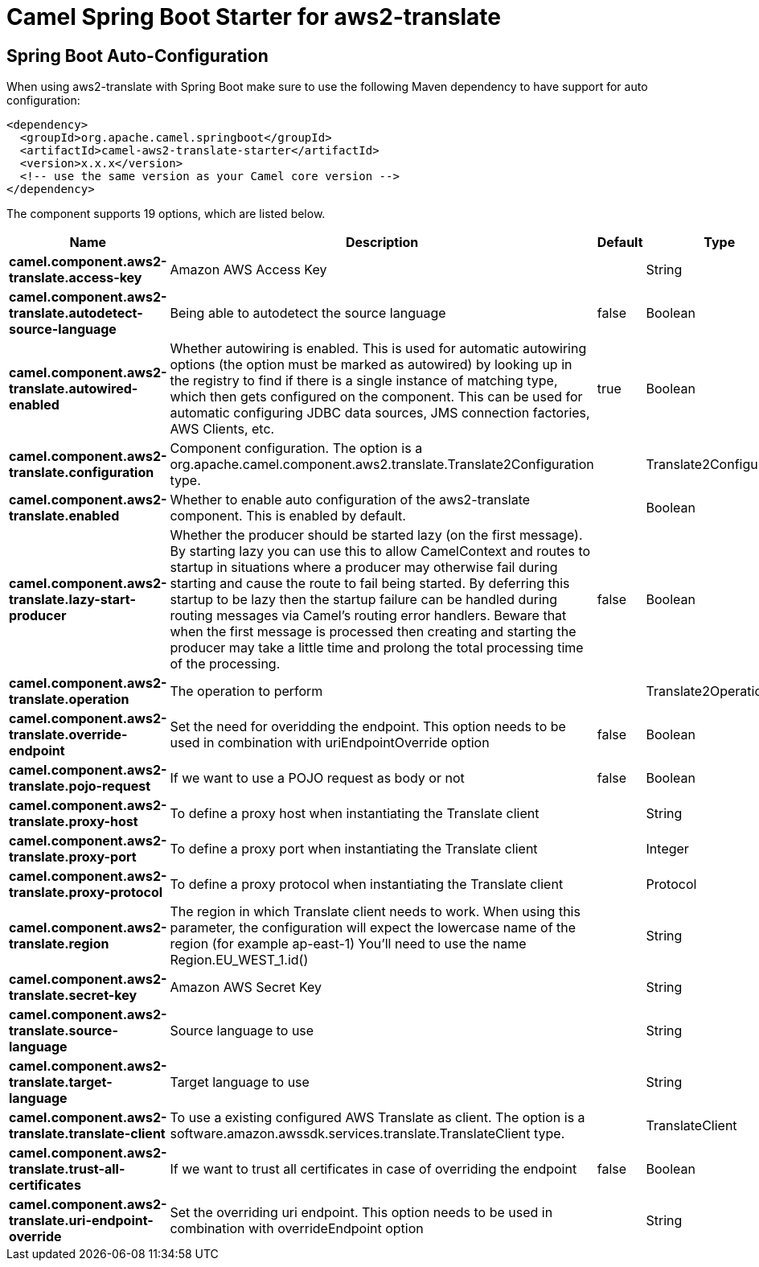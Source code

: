 // spring-boot-auto-configure options: START
:page-partial:
:doctitle: Camel Spring Boot Starter for aws2-translate

== Spring Boot Auto-Configuration

When using aws2-translate with Spring Boot make sure to use the following Maven dependency to have support for auto configuration:

[source,xml]
----
<dependency>
  <groupId>org.apache.camel.springboot</groupId>
  <artifactId>camel-aws2-translate-starter</artifactId>
  <version>x.x.x</version>
  <!-- use the same version as your Camel core version -->
</dependency>
----


The component supports 19 options, which are listed below.



[width="100%",cols="2,5,^1,2",options="header"]
|===
| Name | Description | Default | Type
| *camel.component.aws2-translate.access-key* | Amazon AWS Access Key |  | String
| *camel.component.aws2-translate.autodetect-source-language* | Being able to autodetect the source language | false | Boolean
| *camel.component.aws2-translate.autowired-enabled* | Whether autowiring is enabled. This is used for automatic autowiring options (the option must be marked as autowired) by looking up in the registry to find if there is a single instance of matching type, which then gets configured on the component. This can be used for automatic configuring JDBC data sources, JMS connection factories, AWS Clients, etc. | true | Boolean
| *camel.component.aws2-translate.configuration* | Component configuration. The option is a org.apache.camel.component.aws2.translate.Translate2Configuration type. |  | Translate2Configuration
| *camel.component.aws2-translate.enabled* | Whether to enable auto configuration of the aws2-translate component. This is enabled by default. |  | Boolean
| *camel.component.aws2-translate.lazy-start-producer* | Whether the producer should be started lazy (on the first message). By starting lazy you can use this to allow CamelContext and routes to startup in situations where a producer may otherwise fail during starting and cause the route to fail being started. By deferring this startup to be lazy then the startup failure can be handled during routing messages via Camel's routing error handlers. Beware that when the first message is processed then creating and starting the producer may take a little time and prolong the total processing time of the processing. | false | Boolean
| *camel.component.aws2-translate.operation* | The operation to perform |  | Translate2Operations
| *camel.component.aws2-translate.override-endpoint* | Set the need for overidding the endpoint. This option needs to be used in combination with uriEndpointOverride option | false | Boolean
| *camel.component.aws2-translate.pojo-request* | If we want to use a POJO request as body or not | false | Boolean
| *camel.component.aws2-translate.proxy-host* | To define a proxy host when instantiating the Translate client |  | String
| *camel.component.aws2-translate.proxy-port* | To define a proxy port when instantiating the Translate client |  | Integer
| *camel.component.aws2-translate.proxy-protocol* | To define a proxy protocol when instantiating the Translate client |  | Protocol
| *camel.component.aws2-translate.region* | The region in which Translate client needs to work. When using this parameter, the configuration will expect the lowercase name of the region (for example ap-east-1) You'll need to use the name Region.EU_WEST_1.id() |  | String
| *camel.component.aws2-translate.secret-key* | Amazon AWS Secret Key |  | String
| *camel.component.aws2-translate.source-language* | Source language to use |  | String
| *camel.component.aws2-translate.target-language* | Target language to use |  | String
| *camel.component.aws2-translate.translate-client* | To use a existing configured AWS Translate as client. The option is a software.amazon.awssdk.services.translate.TranslateClient type. |  | TranslateClient
| *camel.component.aws2-translate.trust-all-certificates* | If we want to trust all certificates in case of overriding the endpoint | false | Boolean
| *camel.component.aws2-translate.uri-endpoint-override* | Set the overriding uri endpoint. This option needs to be used in combination with overrideEndpoint option |  | String
|===
// spring-boot-auto-configure options: END
